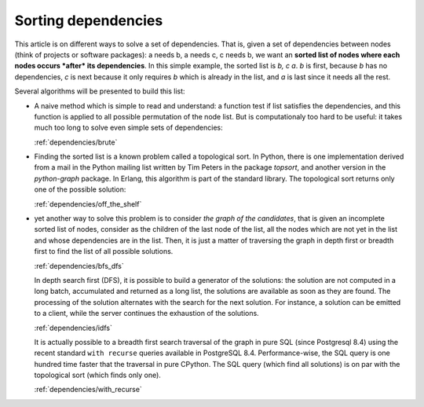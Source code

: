 
======================
 Sorting dependencies
======================

This article is on different ways to solve a set of dependencies. That
is, given a set of dependencies between nodes (think of projects or
software packages): a needs b, a needs c, c needs b, we want an
**sorted list of nodes where each nodes occurs *after* its
dependencies**. In this simple example, the sorted list is *b, c
a*. *b* is first, because *b* has no dependencies, *c* is next because
it only requires *b* which is already in the list, and *a* is last
since it needs all the rest.

Several algorithms will be presented to build this list:

* A naive method which is simple to read and understand: a function
  test if list satisfies the dependencies, and this function is
  applied to all possible permutation of the node list. But is
  computationaly too hard to be useful: it takes much too long to
  solve even simple sets of dependencies:

  :ref:`dependencies/brute`

* Finding the sorted list is a known problem called a topological
  sort. In Python, there is one implementation derived from a mail in
  the Python mailing list written by Tim Peters in the package
  *topsort*, and another version in the *python-graph* package. In
  Erlang, this algorithm is part of the standard library. The
  topological sort returns only one of the possible solution:

  :ref:`dependencies/off_the_shelf`

* yet another way to solve this problem is to consider *the graph of
  the candidates*, that is given an incomplete sorted list of nodes,
  consider as the children of the last node of the list, all the nodes
  which are not yet in the list and whose dependencies are in the
  list. Then, it is just a matter of traversing the graph in depth
  first or breadth first to find the list of all possible solutions.

  :ref:`dependencies/bfs_dfs`

  In depth search first (DFS), it is possible to build a generator of
  the solutions: the solution are not computed in a long batch,
  accumulated and returned as a long list, the solutions are available
  as soon as they are found. The processing of the solution alternates
  with the search for the next solution. For instance, a solution can
  be emitted to a client, while the server continues the exhaustion of
  the solutions.

  :ref:`dependencies/idfs`

  It is actually possible to a breadth first search traversal of the
  graph in pure SQL (since Postgresql 8.4) using the recent standard
  ``with recurse`` queries available in PostgreSQL 8.4.
  Performance-wise, the SQL query is one hundred time faster that the
  traversal in pure CPython. The SQL query (which find all solutions)
  is on par with the topological sort (which finds only one).
  
  :ref:`dependencies/with_recurse`



